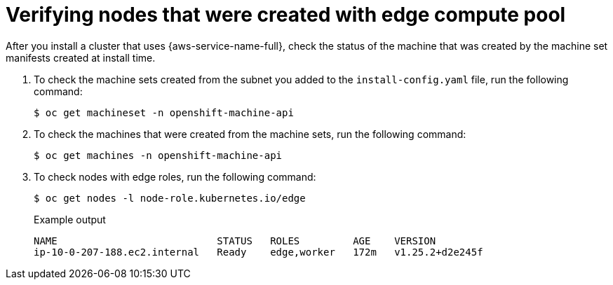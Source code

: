 // Module included in the following assemblies
// * installing/installing_aws/installing-aws-localzone.adoc
// * post_installation_configuration/aws-compute-edge-tasks.adoc

:_mod-docs-content-type: PROCEDURE
[id="machine-edge-pool-review-nodes_{context}"]
= Verifying nodes that were created with edge compute pool

After you install a cluster that uses {aws-service-name-full}, check the status of the
machine that was created by the machine set manifests created at install time.

. To check the machine sets created from the subnet you added to the `install-config.yaml` file, run the following command:
+
[source,terminal]
----
$ oc get machineset -n openshift-machine-api
----
+
.Example output
[source,terminal]
ifdef::aws-localzones[]
----
NAME                                 DESIRED   CURRENT   READY   AVAILABLE   AGE
cluster-7xw5g-edge-us-east-1-nyc-1a  1         1         1       1           3h4m
cluster-7xw5g-worker-us-east-1a      1         1         1       1           3h4m
cluster-7xw5g-worker-us-east-1b      1         1         1       1           3h4m
cluster-7xw5g-worker-us-east-1c      1         1         1       1           3h4m
----
endif::aws-localzones[]
ifdef::aws-wavelength[]
----
NAME                                         DESIRED   CURRENT   READY   AVAILABLE   AGE
cluster-7xw5g-edge-us-east-1-wl1-nyc-wlz-1   1         1         1       1           3h4m
cluster-7xw5g-worker-us-east-1a              1         1         1       1           3h4m
cluster-7xw5g-worker-us-east-1b              1         1         1       1           3h4m
cluster-7xw5g-worker-us-east-1c              1         1         1       1           3h4m
----
endif::aws-wavelength[]

. To check the machines that were created from the machine sets, run the following command:
+
[source,terminal]
----
$ oc get machines -n openshift-machine-api
----
+
.Example output
ifdef::aws-localzones[]
----
NAME                                        PHASE     TYPE          REGION      ZONE               AGE
cluster-7xw5g-edge-us-east-1-nyc-1a-wbclh   Running   c5d.2xlarge   us-east-1   us-east-1-nyc-1a   3h
cluster-7xw5g-master-0                      Running   m6i.xlarge    us-east-1   us-east-1a         3h4m
cluster-7xw5g-master-1                      Running   m6i.xlarge    us-east-1   us-east-1b         3h4m
cluster-7xw5g-master-2                      Running   m6i.xlarge    us-east-1   us-east-1c         3h4m
cluster-7xw5g-worker-us-east-1a-rtp45       Running   m6i.xlarge    us-east-1   us-east-1a         3h
cluster-7xw5g-worker-us-east-1b-glm7c       Running   m6i.xlarge    us-east-1   us-east-1b         3h
cluster-7xw5g-worker-us-east-1c-qfvz4       Running   m6i.xlarge    us-east-1   us-east-1c         3h
----
endif::aws-localzones[]
ifdef::aws-wavelength[]
----
NAME                                              PHASE     TYPE          REGION      ZONE                     AGE
cluster-7xw5g-edge-us-east-1-wl1-nyc-wlz-1-wbclh  Running   c5d.2xlarge   us-east-1   us-east-1-wl1-nyc-wlz-1  3h
cluster-7xw5g-master-0                            Running   m6i.xlarge    us-east-1   us-east-1a               3h4m
cluster-7xw5g-master-1                            Running   m6i.xlarge    us-east-1   us-east-1b               3h4m
cluster-7xw5g-master-2                            Running   m6i.xlarge    us-east-1   us-east-1c               3h4m
cluster-7xw5g-worker-us-east-1a-rtp45             Running   m6i.xlarge    us-east-1   us-east-1a               3h
cluster-7xw5g-worker-us-east-1b-glm7c             Running   m6i.xlarge    us-east-1   us-east-1b               3h
cluster-7xw5g-worker-us-east-1c-qfvz4             Running   m6i.xlarge    us-east-1   us-east-1c               3h
----
endif::aws-wavelength[]
. To check nodes with edge roles, run the following command:
+
[source,terminal]
----
$ oc get nodes -l node-role.kubernetes.io/edge
----
+
.Example output
[source,terminal]
----
NAME                           STATUS   ROLES         AGE    VERSION
ip-10-0-207-188.ec2.internal   Ready    edge,worker   172m   v1.25.2+d2e245f
----